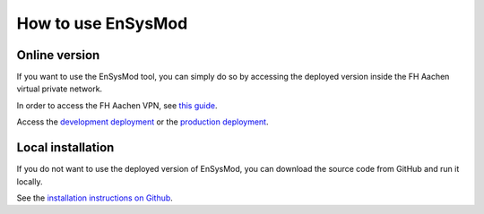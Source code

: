 *******************
How to use EnSysMod
*******************

Online version
==============
If you want to use the EnSysMod tool, you can simply do so by accessing the deployed version inside the FH Aachen
virtual private network.

In order to access the FH Aachen VPN,
see `this guide <https://www.fh-aachen.de/hochschule/datenverarbeitungszentrale/netzanbindung/vpn>`_.

Access the `development deployment <http://10.13.10.51:9000/docs>`_
or the `production deployment <http://10.13.10.51:8080/docs>`_.


Local installation
==================
If you do not want to use the deployed version of EnSysMod,
you can download the source code from GitHub and run it locally.

See the `installation instructions on Github <https://github.com/NOWUM/EnSysMod#installation>`_.




